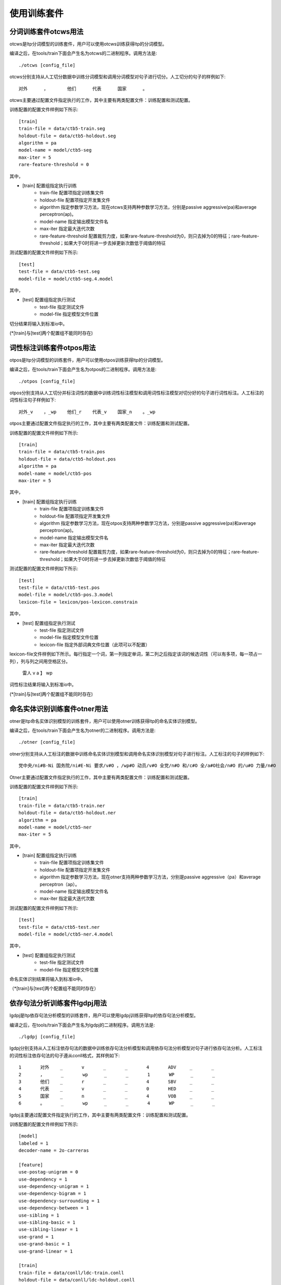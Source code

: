 使用训练套件
============

分词训练套件otcws用法
-----------------------

otcws是ltp分词模型的训练套件，用户可以使用otcws训练获得ltp的分词模型。

编译之后，在tools/train下面会产生名为otcws的二进制程序。调用方法是::

	./otcws [config_file]

otcws分别支持从人工切分数据中训练分词模型和调用分词模型对句子进行切分。人工切分的句子的样例如下::

	对外	，	他们	代表	国家	。

otcws主要通过配置文件指定执行的工作，其中主要有两类配置文件：训练配置和测试配置。

训练配置的配置文件样例如下所示::

	[train]
	train-file = data/ctb5-train.seg
	holdout-file = data/ctb5-holdout.seg
	algorithm = pa
	model-name = model/ctb5-seg
	max-iter = 5
	rare-feature-threshold = 0

其中，

* [train] 配置组指定执行训练
	* train-file 配置项指定训练集文件
	* holdout-file 配置项指定开发集文件
	* algorithm 指定参数学习方法，现在otcws支持两种参数学习方法，分别是passive aggressive(pa)和average perceptron(ap)。
	* model-name 指定输出模型文件名
	* max-iter 指定最大迭代次数
	* rare-feature-threshold 配置裁剪力度，如果rare-feature-threshold为0，则只去掉为0的特征；rare-feature-threshold；如果大于0时将进一步去掉更新次数低于阈值的特征

测试配置的配置文件样例如下所示::

	[test]
	test-file = data/ctb5-test.seg
	model-file = model/ctb5-seg.4.model

其中，

* [test] 配置组指定执行测试
	* test-file 指定测试文件
	* model-file 指定模型文件位置


切分结果将输入到标准io中。

(\*[train]与[test]两个配置组不能同时存在)

词性标注训练套件otpos用法
--------------------------

otpos是ltp分词模型的训练套件，用户可以使用otpos训练获得ltp的分词模型。

编译之后，在tools/train下面会产生名为otpos的二进制程序。调用方法是::

	./otpos [config_file]

otpos分别支持从人工切分并标注词性的数据中训练词性标注模型和调用词性标注模型对切分好的句子进行词性标注。人工标注的词性标注句子样例如下::

	对外_v	，_wp	他们_r	代表_v	国家_n	。_wp

otpos主要通过配置文件指定执行的工作，其中主要有两类配置文件：训练配置和测试配置。

训练配置的配置文件样例如下所示::

	[train]
	train-file = data/ctb5-train.pos
	holdout-file = data/ctb5-holdout.pos
	algorithm = pa
	model-name = model/ctb5-pos
	max-iter = 5

其中，

* [train] 配置组指定执行训练
	* train-file 配置项指定训练集文件
	* holdout-file 配置项指定开发集文件
	* algorithm 指定参数学习方法，现在otpos支持两种参数学习方法，分别是passive aggressive(pa)和average perceptron(ap)。
	* model-name 指定输出模型文件名
	* max-iter 指定最大迭代次数
	* rare-feature-threshold 配置裁剪力度，如果rare-feature-threshold为0，则只去掉为0的特征；rare-feature-threshold；如果大于0时将进一步去掉更新次数低于阈值的特征

测试配置的配置文件样例如下所示::

	[test]
	test-file = data/ctb5-test.pos
	model-file = model/ctb5-pos.3.model
	lexicon-file = lexicon/pos-lexicon.constrain

其中，

* [test] 配置组指定执行测试
	* test-file 指定测试文件
	* model-file 指定模型文件位置
	* lexicon-file 指定外部词典文件位置（此项可以不配置）

lexicon-file文件样例如下所示。每行指定一个词，第一列指定单词，第二列之后指定该词的候选词性（可以有多项，每一项占一列），列与列之间用空格区分。

	雷人 v a
	】 wp

词性标注结果将输入到标准io中。

(\*[train]与[test]两个配置组不能同时存在)

命名实体识别训练套件otner用法
-------------------------------

otner是ltp命名实体识别模型的训练套件，用户可以使用otner训练获得ltp的命名实体识别模型。

编译之后，在tools/train下面会产生名为otner的二进制程序。调用方法是::

	./otner [config_file]

otner分别支持从人工标注的数据中训练命名实体识别模型和调用命名实体识别模型对句子进行标注。人工标注的句子的样例如下::

	党中央/ni#B-Ni 国务院/ni#E-Ni 要求/v#O ，/wp#O 动员/v#O 全党/n#O 和/c#O 全/a#O社会/n#O 的/u#O 力量/n#O

Otner主要通过配置文件指定执行的工作，其中主要有两类配置文件：训练配置和测试配置。

训练配置的配置文件样例如下所示::

	[train]
	train-file = data/ctb5-train.ner
	holdout-file = data/ctb5-holdout.ner
	algorithm = pa
	model-name = model/ctb5-ner
	max-iter = 5

其中，

* [train] 配置组指定执行训练
	* train-file 配置项指定训练集文件
	* holdout-file 配置项指定开发集文件
	* algorithm 指定参数学习方法，现在otner支持两种参数学习方法，分别是passive aggressive（pa）和average perceptron（ap）。
	* model-name 指定输出模型文件名
	* max-iter 指定最大迭代次数

测试配置的配置文件样例如下所示::

	[test]
	test-file = data/ctb5-test.ner
	model-file = model/ctb5-ner.4.model

其中，

* [test] 配置组指定执行测试
	* test-file 指定测试文件
	* model-file 指定模型文件位置

命名实体识别结果将输入到标准io中。

（\*[train]与[test]两个配置组不能同时存在）

依存句法分析训练套件lgdpj用法
------------------------------

lgdpj是ltp依存句法分析模型的训练套件，用户可以使用lgdpj训练获得ltp的依存句法分析模型。

编译之后，在tools/train下面会产生名为lgdpj的二进制程序。调用方法是::

	./lgdpj [config_file]

lgdpj分别支持从人工标注依存句法的数据中训练依存句法分析模型和调用依存句法分析模型对句子进行依存句法分析。人工标注的词性标注依存句法的句子遵从conll格式，其样例如下::

	1       对外    _       v       _       _       4       ADV     _       _
	2       ，      _       wp      _       _       1       WP      _       _
	3       他们    _       r       _       _       4       SBV     _       _
	4       代表    _       v       _       _       0       HED     _       _
	5       国家    _       n       _       _       4       VOB     _       _
	6       。      _       wp      _       _       4       WP      _       _

lgdpj主要通过配置文件指定执行的工作，其中主要有两类配置文件：训练配置和测试配置。

训练配置的配置文件样例如下所示::

	[model]
	labeled = 1
	decoder-name = 2o-carreras

	[feature]
	use-postag-unigram = 0
	use-dependency = 1
	use-dependency-unigram = 1
	use-dependency-bigram = 1
	use-dependency-surrounding = 1
	use-dependency-between = 1
	use-sibling = 1
	use-sibling-basic = 1
	use-sibling-linear = 1
	use-grand = 1
	use-grand-basic = 1
	use-grand-linear = 1

	[train]
	train-file = data/conll/ldc-train.conll
	holdout-file = data/conll/ldc-holdout.conll
	max-iter = 5
	algorithm = pa
	model-name = model/parser/ldc-o2carreras
	rare-feature-threshold = 0

其中，

* [mode] 配置组中
	* labeled 表示是否使用有label的依存句法分析
	* decoder-name 表示采用的解码算法，现在lgdpj支持三种解码算法，分别是1o，2o-sib，2o-carreras
* [feature] 配置组指定使用的特征
* [train] 配置组指定执行训练
	* train-file 配置项指定训练集文件
	* holdout-file 配置项指定开发集文件
	* algorithm 指定参数学习方法，现在lgdpj支持两种参数学习方法，分别是passive aggressive(pa)和average perceptron(ap)。
	* model-name 指定输出模型文件名
	* max-iter 指定最大迭代次数
	* rare-feature-threshold 配置裁剪力度，如果rare-feature-threshold为0，则只去掉为0的特征；rare-feature-threshold；如果大于0时将进一步去掉更新次数低于阈值的特征

测试配置的配置文件样例如下所示::

	[test]
	test-file = data/conll/ldc-test.conll
	model-file = model/parser/ldc-o2carreras.2.model

其中，

* [test] 配置组指定执行测试
	* test-file 指定测试文件
	* model-file 指定模型文件位置

依存句法分析结果将输入到标准io中。
